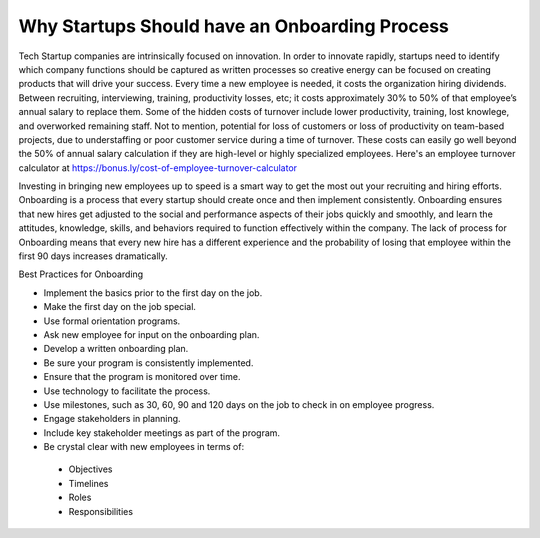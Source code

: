 Why Startups Should have an Onboarding Process
==============================================

Tech Startup companies are intrinsically focused on innovation. In order to
innovate rapidly,  startups need to identify which company functions should be
captured as written processes so creative energy can be focused on creating
products that will drive your success. Every time a new employee is needed, 
it costs the organization hiring dividends. Between recruiting, interviewing, 
training, productivity losses, etc; it costs approximately 30% to 50% of that 
employee’s annual salary to replace them.  Some of the hidden costs of turnover 
include lower productivity, training, lost knowlege, and overworked remaining 
staff. Not to mention, potential for loss of customers or loss of productivity 
on team-based projects, due to understaffing or poor customer service during a 
time of turnover. These costs can easily go well beyond the 50% of annual salary 
calculation if they are high-level or highly specialized employees. Here's an 
employee turnover calculator at https://bonus.ly/cost-of-employee-turnover-calculator

Investing in bringing new employees up to speed is a smart way to  get the most 
out your recruiting and hiring efforts. Onboarding is a process that every 
startup should create once and then implement consistently. Onboarding ensures 
that new hires get adjusted to the social and performance aspects of their jobs 
quickly and smoothly, and learn the attitudes, knowledge, skills, and behaviors 
required to function effectively within the company. The lack of process for 
Onboarding means that every new hire has a different experience and the probability 
of losing that employee within the first 90 days increases dramatically.

Best Practices for Onboarding

* Implement the basics prior to the first day on the job.
* Make the first day on the job special.
* Use formal orientation programs.
* Ask new employee for input on the onboarding plan.
* Develop a written onboarding plan.
* Be sure your program is consistently implemented.
* Ensure that the program is monitored over time.
* Use technology to facilitate the process.
* Use milestones, such as 30, 60, 90 and 120 days on the job to check in on employee progress.
* Engage stakeholders in planning.
* Include key stakeholder meetings as part of the program.
* Be crystal clear with new employees in terms of:
 + Objectives
 + Timelines
 + Roles
 + Responsibilities
